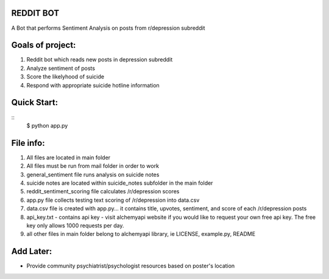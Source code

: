 REDDIT BOT
----------
A Bot that performs Sentiment Analysis on posts from r/depression subreddit

.. image:: img/sad3.png
 
Goals of project:
-----------------
1.  Reddit bot which reads new posts in depression subreddit 
2.  Analyze sentiment of posts
3.  Score the likelyhood of suicide
4.  Respond with appropriate suicide hotline information

Quick Start:
------------
::    
    $ python app.py

File info:
-----------------
1.  All files are located in main folder
2.  All files must be run from mail folder in order to work
3.  general_sentiment file runs analysis on suicide notes
4.  suicide notes are located within suicide_notes subfolder in the main folder 
5.  reddit_sentiment_scoring file calculates /r/depression scores 
6.  app.py file collects testing text scoring of /r/depression into data.csv
7.  data.csv file is created with app.py... it contains title, upvotes, sentiment, and score of each /r/depression posts
8.  api_key.txt - contains api key - visit alchemyapi website if you would like to request your own free api key.  The free key only allows 1000 requests per day.
9.  all other files in main folder belong to alchemyapi library, ie LICENSE, example.py, README

Add Later:
----------
-  Provide community psychiatrist/psychologist resources based on poster's location
